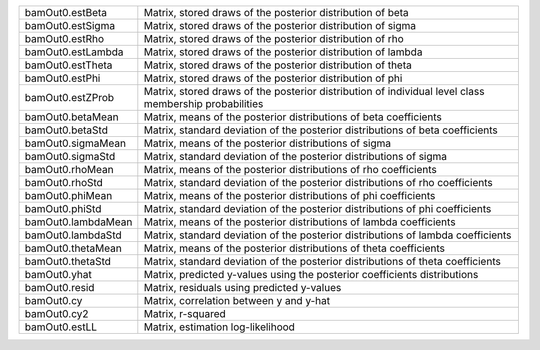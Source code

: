 
.. list-table::
   :widths: auto

   * - bamOut0.estBeta
     - Matrix, stored draws of the posterior distribution of beta
   * - bamOut0.estSigma
     - Matrix, stored draws of the posterior distribution of sigma
   * - bamOut0.estRho
     - Matrix, stored draws of the posterior distribution of rho
   * - bamOut0.estLambda
     - Matrix, stored draws of the posterior distribution of lambda
   * - bamOut0.estTheta
     - Matrix, stored draws of the posterior distribution of theta
   * - bamOut0.estPhi
     - Matrix, stored draws of the posterior distribution of phi
   * - bamOut0.estZProb
     - Matrix, stored draws of the posterior distribution of individual level class membership probabilities
   * - bamOut0.betaMean
     - Matrix, means of the posterior distributions of beta coefficients
   * - bamOut0.betaStd
     - Matrix, standard deviation of the posterior distributions of beta coefficients
   * - bamOut0.sigmaMean
     - Matrix, means of the posterior distributions of sigma
   * - bamOut0.sigmaStd
     - Matrix, standard deviation of the posterior distributions of sigma
   * - bamOut0.rhoMean
     - Matrix, means of the posterior distributions of rho coefficients
   * - bamOut0.rhoStd
     - Matrix, standard deviation of the posterior distributions of rho coefficients
   * - bamOut0.phiMean
     - Matrix, means of the posterior distributions of phi coefficients
   * - bamOut0.phiStd
     - Matrix, standard deviation of the posterior distributions of phi coefficients
   * - bamOut0.lambdaMean
     - Matrix, means of the posterior distributions of lambda coefficients
   * - bamOut0.lambdaStd
     - Matrix, standard deviation of the posterior distributions of lambda coefficients
   * - bamOut0.thetaMean
     - Matrix, means of the posterior distributions of theta coefficients
   * - bamOut0.thetaStd
     - Matrix, standard deviation of the posterior distributions of theta coefficients
   * - bamOut0.yhat
     - Matrix, predicted y-values using the posterior coefficients distributions
   * - bamOut0.resid
     - Matrix, residuals using predicted y-values
   * - bamOut0.cy
     - Matrix, correlation between y and y-hat
   * - bamOut0.cy2
     - Matrix, r-squared
   * - bamOut0.estLL
     - Matrix, estimation log-likelihood